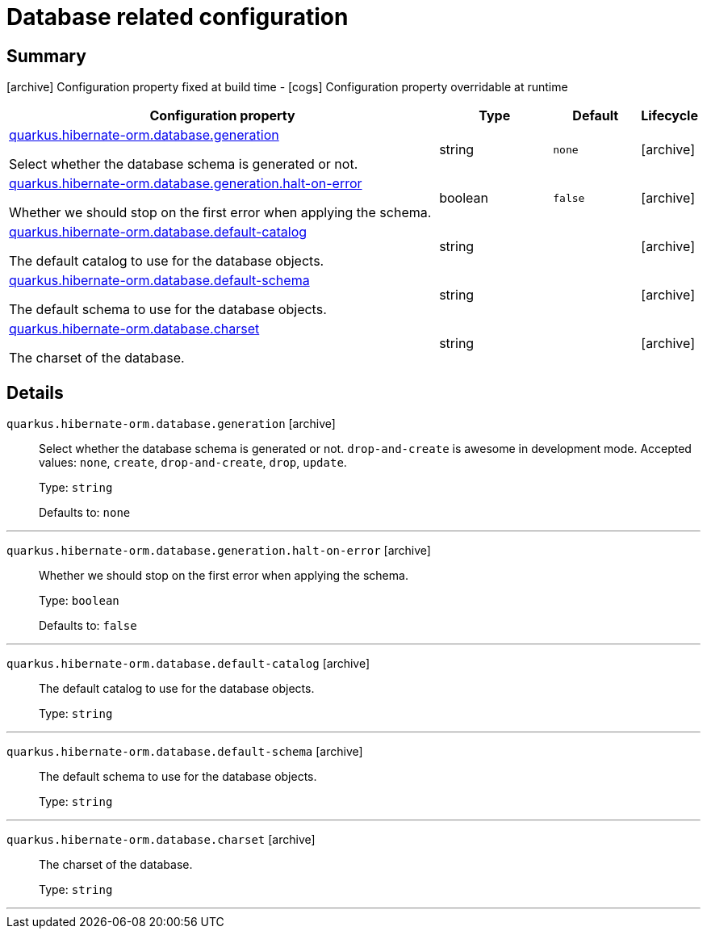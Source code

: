 = Database related configuration

== Summary

icon:archive[title=Fixed at build time] Configuration property fixed at build time - icon:cogs[title=Overridable at runtime]️ Configuration property overridable at runtime 

[.configuration-reference, cols="65,.^17,.^13,^.^5"]
|===
|Configuration property|Type|Default|Lifecycle

|<<quarkus.hibernate-orm.database.generation, quarkus.hibernate-orm.database.generation>>

Select whether the database schema is generated or not.|string 
|`none`
| icon:archive[title=Fixed at build time]

|<<quarkus.hibernate-orm.database.generation.halt-on-error, quarkus.hibernate-orm.database.generation.halt-on-error>>

Whether we should stop on the first error when applying the schema.|boolean 
|`false`
| icon:archive[title=Fixed at build time]

|<<quarkus.hibernate-orm.database.default-catalog, quarkus.hibernate-orm.database.default-catalog>>

The default catalog to use for the database objects.|string 
|
| icon:archive[title=Fixed at build time]

|<<quarkus.hibernate-orm.database.default-schema, quarkus.hibernate-orm.database.default-schema>>

The default schema to use for the database objects.|string 
|
| icon:archive[title=Fixed at build time]

|<<quarkus.hibernate-orm.database.charset, quarkus.hibernate-orm.database.charset>>

The charset of the database.|string 
|
| icon:archive[title=Fixed at build time]
|===


== Details

[[quarkus.hibernate-orm.database.generation]]
`quarkus.hibernate-orm.database.generation` icon:archive[title=Fixed at build time]::
+
--
Select whether the database schema is generated or not. `drop-and-create` is awesome in development mode. Accepted values: `none`, `create`, `drop-and-create`, `drop`, `update`.

Type: `string` 

Defaults to: `none`
--

***

[[quarkus.hibernate-orm.database.generation.halt-on-error]]
`quarkus.hibernate-orm.database.generation.halt-on-error` icon:archive[title=Fixed at build time]::
+
--
Whether we should stop on the first error when applying the schema.

Type: `boolean` 

Defaults to: `false`
--

***

[[quarkus.hibernate-orm.database.default-catalog]]
`quarkus.hibernate-orm.database.default-catalog` icon:archive[title=Fixed at build time]::
+
--
The default catalog to use for the database objects.

Type: `string` 
--

***

[[quarkus.hibernate-orm.database.default-schema]]
`quarkus.hibernate-orm.database.default-schema` icon:archive[title=Fixed at build time]::
+
--
The default schema to use for the database objects.

Type: `string` 
--

***

[[quarkus.hibernate-orm.database.charset]]
`quarkus.hibernate-orm.database.charset` icon:archive[title=Fixed at build time]::
+
--
The charset of the database.

Type: `string` 
--

***

